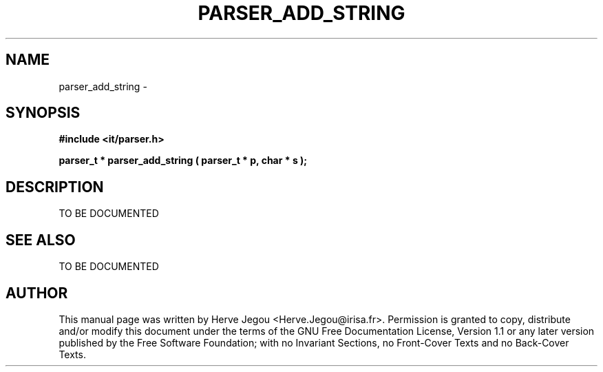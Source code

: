 .\" This manpage has been automatically generated by docbook2man 
.\" from a DocBook document.  This tool can be found at:
.\" <http://shell.ipoline.com/~elmert/comp/docbook2X/> 
.\" Please send any bug reports, improvements, comments, patches, 
.\" etc. to Steve Cheng <steve@ggi-project.org>.
.TH "PARSER_ADD_STRING" "3" "27 July 2006" "" ""

.SH NAME
parser_add_string \- 
.SH SYNOPSIS
.sp
\fB#include <it/parser.h>
.sp
parser_t * parser_add_string ( parser_t * p, char * s
);
\fR
.SH "DESCRIPTION"
.PP
TO BE DOCUMENTED 
.SH "SEE ALSO"
.PP
TO BE DOCUMENTED
.SH "AUTHOR"
.PP
This manual page was written by Herve Jegou <Herve.Jegou@irisa.fr>\&.
Permission is granted to copy, distribute and/or modify this
document under the terms of the GNU Free
Documentation License, Version 1.1 or any later version
published by the Free Software Foundation; with no Invariant
Sections, no Front-Cover Texts and no Back-Cover Texts.
